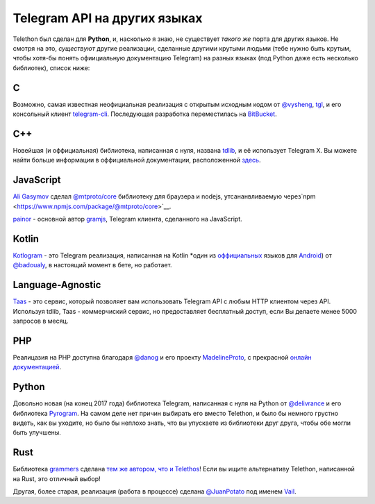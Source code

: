 =============================
Telegram API на других языках
=============================


Telethon был сделан для **Python**, и, насколько я знаю, не
существует *такого же* порта для других языков. Не смотря на это,
*существуют* другие реализации, сделанные другими крутыми людьми
(тебе нужно быть крутым, чтобы хотя-бы понять офиициальную документацию
Telegram) на разных языках (под Python даже есть несколько библиотек),
список ниже:

C
=

Возможно, самая известная неофициальная реализация с открытым исходным кодом
от `@vysheng <https://github.com/vysheng>`__,
`tgl <https://github.com/vysheng/tgl>`__, и его консольный клиент
`telegram-cli <https://github.com/vysheng/tg>`__. Последующая разработка
переместилась на `BitBucket <https://bitbucket.org/vysheng/tdcli>`__.

C++
===

Новейшая (и оффициальная) библиотека, написанная с нуля, названа
`tdlib <https://github.com/tdlib/td>`__, и её использует Telegram X.
Вы можете найти больше информации в оффициальной документации,
расположенной `здесь <https://core.telegram.org/tdlib/docs/>`__.

JavaScript
==========

`Ali Gasymov <https://github.com/alik0211>`__ сделал `@mtproto/core <https://github.com/alik0211/mtproto-core>`__
библиотеку для браузера и nodejs, утсананвливаемую через`npm <https://www.npmjs.com/package/@mtproto/core>`__.


`painor <https://github.com/painor>`__ - основной автор `gramjs <https://github.com/gram-js/gramjs>`__,
Telegram клиента, сделанного на JavaScript.

Kotlin
======

`Kotlogram <https://github.com/badoualy/kotlogram>`__ - это Telegram
реализация, написанная на Kotlin *один из
`оффициальных <https://blog.jetbrains.com/kotlin/2017/05/kotlin-on-android-now-official/>`__
языков для
`Android <https://developer.android.com/kotlin/index.html>`__) от
`@badoualy <https://github.com/badoualy>`__, в настоящий момент
в бете, но работает.

Language-Agnostic
=================

`Taas <https://www.t-a-a-s.ru/>`__ - это сервис, который позволяет вам использовать Telegram API с
любым HTTP клиентом через API. Используя tdlib, Taas - коммерчиский сервис, но предоставляет бесплатный доступ,
если Вы делаете менее 5000 запросов в месяц.

PHP
===

Реалицазия на PHP доступна благодаря
`@danog <https://github.com/danog>`__ и его проекту
`MadelineProto <https://github.com/danog/MadelineProto>`__, с
прекрасной `онлайн
документацией <https://daniil.it/MadelineProto/API_docs/>`__.

Python
======

Довольно новая (на конец 2017 года) библиотека Telegram, написанная
с нуля на Python от
`@delivrance <https://github.com/delivrance>`__ и его библиотека
`Pyrogram <https://github.com/pyrogram/pyrogram>`__.
На самом деле нет причин выбирать его вместо Telethon,
и было бы немного грустно видеть, как вы уходите, но было бы неплохо знать,
что вы упускаете из библиотеки друг друга, чтобы обе могли быть улучшены.

Rust
====

Библиотека `grammers <https://github.com/Lonami/grammers>`__ сделана
`тем же автором, что и Telethos <https://github.com/Lonami>`__! Если вы
ищите альтернативу Telethon, написанной на Rust, это отличный выбор!


Другая, более старая, реализация (работа в процессе) сделана
`@JuanPotato <https://github.com/JuanPotato>`__ под именем
`Vail <https://github.com/JuanPotato/Vail>`__.
